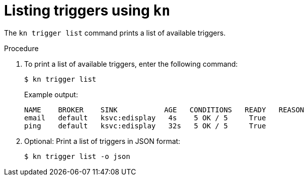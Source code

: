 // Module included in the following assemblies:
//
// * serverless/event_workflows/serverless-using-brokers.adoc

[id="kn-trigger-list_{context}"]
= Listing triggers using `kn`

The `kn trigger list` command prints a list of available triggers.

.Procedure

. To print a list of available triggers, enter the following command:
+
[source,terminal]
----
$ kn trigger list
----
+
.Example output:
[source,terminal]
----
NAME    BROKER    SINK           AGE   CONDITIONS   READY   REASON
email   default   ksvc:edisplay   4s    5 OK / 5     True
ping    default   ksvc:edisplay   32s   5 OK / 5     True
----
. Optional: Print a list of triggers in JSON format:
+
[source,terminal]
----
$ kn trigger list -o json
----
//example output?
